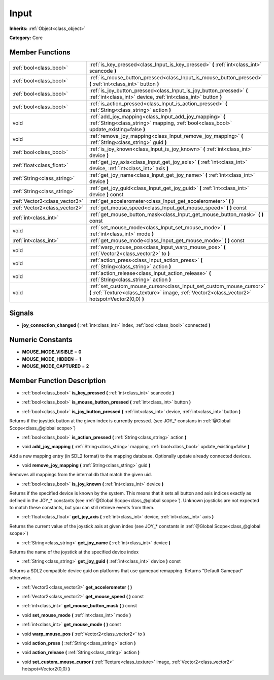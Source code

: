 .. _class_Input:

Input
=====

**Inherits:** :ref:`Object<class_object>`

**Category:** Core



Member Functions
----------------

+--------------------------------+---------------------------------------------------------------------------------------------------------------------------------------------------------------------------+
| :ref:`bool<class_bool>`        | :ref:`is_key_pressed<class_Input_is_key_pressed>`  **(** :ref:`int<class_int>` scancode  **)**                                                                            |
+--------------------------------+---------------------------------------------------------------------------------------------------------------------------------------------------------------------------+
| :ref:`bool<class_bool>`        | :ref:`is_mouse_button_pressed<class_Input_is_mouse_button_pressed>`  **(** :ref:`int<class_int>` button  **)**                                                            |
+--------------------------------+---------------------------------------------------------------------------------------------------------------------------------------------------------------------------+
| :ref:`bool<class_bool>`        | :ref:`is_joy_button_pressed<class_Input_is_joy_button_pressed>`  **(** :ref:`int<class_int>` device, :ref:`int<class_int>` button  **)**                                  |
+--------------------------------+---------------------------------------------------------------------------------------------------------------------------------------------------------------------------+
| :ref:`bool<class_bool>`        | :ref:`is_action_pressed<class_Input_is_action_pressed>`  **(** :ref:`String<class_string>` action  **)**                                                                  |
+--------------------------------+---------------------------------------------------------------------------------------------------------------------------------------------------------------------------+
| void                           | :ref:`add_joy_mapping<class_Input_add_joy_mapping>`  **(** :ref:`String<class_string>` mapping, :ref:`bool<class_bool>` update_existing=false  **)**                      |
+--------------------------------+---------------------------------------------------------------------------------------------------------------------------------------------------------------------------+
| void                           | :ref:`remove_joy_mapping<class_Input_remove_joy_mapping>`  **(** :ref:`String<class_string>` guid  **)**                                                                  |
+--------------------------------+---------------------------------------------------------------------------------------------------------------------------------------------------------------------------+
| :ref:`bool<class_bool>`        | :ref:`is_joy_known<class_Input_is_joy_known>`  **(** :ref:`int<class_int>` device  **)**                                                                                  |
+--------------------------------+---------------------------------------------------------------------------------------------------------------------------------------------------------------------------+
| :ref:`float<class_float>`      | :ref:`get_joy_axis<class_Input_get_joy_axis>`  **(** :ref:`int<class_int>` device, :ref:`int<class_int>` axis  **)**                                                      |
+--------------------------------+---------------------------------------------------------------------------------------------------------------------------------------------------------------------------+
| :ref:`String<class_string>`    | :ref:`get_joy_name<class_Input_get_joy_name>`  **(** :ref:`int<class_int>` device  **)**                                                                                  |
+--------------------------------+---------------------------------------------------------------------------------------------------------------------------------------------------------------------------+
| :ref:`String<class_string>`    | :ref:`get_joy_guid<class_Input_get_joy_guid>`  **(** :ref:`int<class_int>` device  **)** const                                                                            |
+--------------------------------+---------------------------------------------------------------------------------------------------------------------------------------------------------------------------+
| :ref:`Vector3<class_vector3>`  | :ref:`get_accelerometer<class_Input_get_accelerometer>`  **(** **)**                                                                                                      |
+--------------------------------+---------------------------------------------------------------------------------------------------------------------------------------------------------------------------+
| :ref:`Vector2<class_vector2>`  | :ref:`get_mouse_speed<class_Input_get_mouse_speed>`  **(** **)** const                                                                                                    |
+--------------------------------+---------------------------------------------------------------------------------------------------------------------------------------------------------------------------+
| :ref:`int<class_int>`          | :ref:`get_mouse_button_mask<class_Input_get_mouse_button_mask>`  **(** **)** const                                                                                        |
+--------------------------------+---------------------------------------------------------------------------------------------------------------------------------------------------------------------------+
| void                           | :ref:`set_mouse_mode<class_Input_set_mouse_mode>`  **(** :ref:`int<class_int>` mode  **)**                                                                                |
+--------------------------------+---------------------------------------------------------------------------------------------------------------------------------------------------------------------------+
| :ref:`int<class_int>`          | :ref:`get_mouse_mode<class_Input_get_mouse_mode>`  **(** **)** const                                                                                                      |
+--------------------------------+---------------------------------------------------------------------------------------------------------------------------------------------------------------------------+
| void                           | :ref:`warp_mouse_pos<class_Input_warp_mouse_pos>`  **(** :ref:`Vector2<class_vector2>` to  **)**                                                                          |
+--------------------------------+---------------------------------------------------------------------------------------------------------------------------------------------------------------------------+
| void                           | :ref:`action_press<class_Input_action_press>`  **(** :ref:`String<class_string>` action  **)**                                                                            |
+--------------------------------+---------------------------------------------------------------------------------------------------------------------------------------------------------------------------+
| void                           | :ref:`action_release<class_Input_action_release>`  **(** :ref:`String<class_string>` action  **)**                                                                        |
+--------------------------------+---------------------------------------------------------------------------------------------------------------------------------------------------------------------------+
| void                           | :ref:`set_custom_mouse_cursor<class_Input_set_custom_mouse_cursor>`  **(** :ref:`Texture<class_texture>` image, :ref:`Vector2<class_vector2>` hotspot=Vector2(0,0)  **)** |
+--------------------------------+---------------------------------------------------------------------------------------------------------------------------------------------------------------------------+

Signals
-------

-  **joy_connection_changed**  **(** :ref:`int<class_int>` index, :ref:`bool<class_bool>` connected  **)**

Numeric Constants
-----------------

- **MOUSE_MODE_VISIBLE** = **0**
- **MOUSE_MODE_HIDDEN** = **1**
- **MOUSE_MODE_CAPTURED** = **2**

Member Function Description
---------------------------

.. _class_Input_is_key_pressed:

- :ref:`bool<class_bool>`  **is_key_pressed**  **(** :ref:`int<class_int>` scancode  **)**

.. _class_Input_is_mouse_button_pressed:

- :ref:`bool<class_bool>`  **is_mouse_button_pressed**  **(** :ref:`int<class_int>` button  **)**

.. _class_Input_is_joy_button_pressed:

- :ref:`bool<class_bool>`  **is_joy_button_pressed**  **(** :ref:`int<class_int>` device, :ref:`int<class_int>` button  **)**

Returns if the joystick button at the given index is currently pressed. (see JOY\_\* constans in :ref:`@Global Scope<class_@global scope>`)

.. _class_Input_is_action_pressed:

- :ref:`bool<class_bool>`  **is_action_pressed**  **(** :ref:`String<class_string>` action  **)**

.. _class_Input_add_joy_mapping:

- void  **add_joy_mapping**  **(** :ref:`String<class_string>` mapping, :ref:`bool<class_bool>` update_existing=false  **)**

Add a new mapping entry (in SDL2 format) to the mapping database. Optionally update already connected devices.

.. _class_Input_remove_joy_mapping:

- void  **remove_joy_mapping**  **(** :ref:`String<class_string>` guid  **)**

Removes all mappings from the internal db that match the given uid.

.. _class_Input_is_joy_known:

- :ref:`bool<class_bool>`  **is_joy_known**  **(** :ref:`int<class_int>` device  **)**

Returns if the specified device is known by the system. This means that it sets all button and axis indices exactly as defined in the JOY\_\* constants (see :ref:`@Global Scope<class_@global scope>`). Unknown joysticks are not expected to match these constants, but you can still retrieve events from them.

.. _class_Input_get_joy_axis:

- :ref:`float<class_float>`  **get_joy_axis**  **(** :ref:`int<class_int>` device, :ref:`int<class_int>` axis  **)**

Returns the current value of the joystick axis at given index (see JOY\_\* constants in :ref:`@Global Scope<class_@global scope>`)

.. _class_Input_get_joy_name:

- :ref:`String<class_string>`  **get_joy_name**  **(** :ref:`int<class_int>` device  **)**

Returns the name of the joystick at the specified device index

.. _class_Input_get_joy_guid:

- :ref:`String<class_string>`  **get_joy_guid**  **(** :ref:`int<class_int>` device  **)** const

Returns a SDL2 compatible device guid on platforms that use gamepad remapping. Returns "Default Gamepad" otherwise.

.. _class_Input_get_accelerometer:

- :ref:`Vector3<class_vector3>`  **get_accelerometer**  **(** **)**

.. _class_Input_get_mouse_speed:

- :ref:`Vector2<class_vector2>`  **get_mouse_speed**  **(** **)** const

.. _class_Input_get_mouse_button_mask:

- :ref:`int<class_int>`  **get_mouse_button_mask**  **(** **)** const

.. _class_Input_set_mouse_mode:

- void  **set_mouse_mode**  **(** :ref:`int<class_int>` mode  **)**

.. _class_Input_get_mouse_mode:

- :ref:`int<class_int>`  **get_mouse_mode**  **(** **)** const

.. _class_Input_warp_mouse_pos:

- void  **warp_mouse_pos**  **(** :ref:`Vector2<class_vector2>` to  **)**

.. _class_Input_action_press:

- void  **action_press**  **(** :ref:`String<class_string>` action  **)**

.. _class_Input_action_release:

- void  **action_release**  **(** :ref:`String<class_string>` action  **)**

.. _class_Input_set_custom_mouse_cursor:

- void  **set_custom_mouse_cursor**  **(** :ref:`Texture<class_texture>` image, :ref:`Vector2<class_vector2>` hotspot=Vector2(0,0)  **)**


